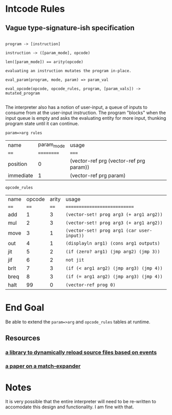 * Intcode Rules

**  Vague type-signature-ish specification

#+BEGIN_SRC

program -> [instruction]

instruction -> ([param_mode], opcode)

len([param_mode]) == arity(opcode)

evaluating an instruction mutates the program in-place.

eval_param(program, mode, param) => param_val

eval_opcode(opcode, opcode_rules, program, [param_vals]) -> mutated_program

#+END_SRC

The interpreter also has a notion of user-input, a queue of inputs to consume from at the user-input instruction. The program "blocks" when the input queue is empty and asks the evaluating entity for more input, thunking program state until it can continue.

~param=>arg rules~
| name      | param_mode | usage                                   |
| ====      | ========== | =====                                   |
| position  |          0 | (vector-ref prg (vector-ref prg param)) |
| immediate |          1 | (vector-ref prg param)                  |


~opcode_rules~

| name | opcode | arity | usage                                      |
| ==== |   ==== |  ==== | ============================               |
| add  |      1 |     3 | ~(vector-set! prog arg3 (+ arg1 arg2))~    |
| mul  |      2 |     3 | ~(vector-set! prog arg3 (+ arg1 arg2))~    |
| move |      3 |     1 | ~(vector-set! prog arg1 (car user-input))~ |
| out  |      4 |     1 | ~(displayln arg1) (cons arg1 outputs)~     |
| jit  |      5 |     2 | ~(if (zero? arg1) (jmp arg2) (jmp 3))~     |
| jif  |      6 |     2 | ~not jit~                                  |
| brlt |      7 |     3 | ~(if (< arg1 arg2) (jmp arg3) (jmp 4))~    |
| breq |      8 |     3 | ~(if (= arg1 arg2) (jmp arg3) (jmp 4))~    |
| halt |     99 |     0 | ~(vector-ref prog 0)~                      |


* End Goal
Be able to extend the ~param=>arg~ and ~opcode_rules~ tables at runtime.

** Resources
*** [[https://github.com/tonyg/racket-reloadable][a library to dynamically reload source files based on events]]
*** [[http://www.ccs.neu.edu/home/samth/match-ifl-full.pdf][a paper on a match-expander]]
    

* Notes
It is very possible that the entire interpreter will need to be re-written to accomodate this design and functionality. I am fine with that.
